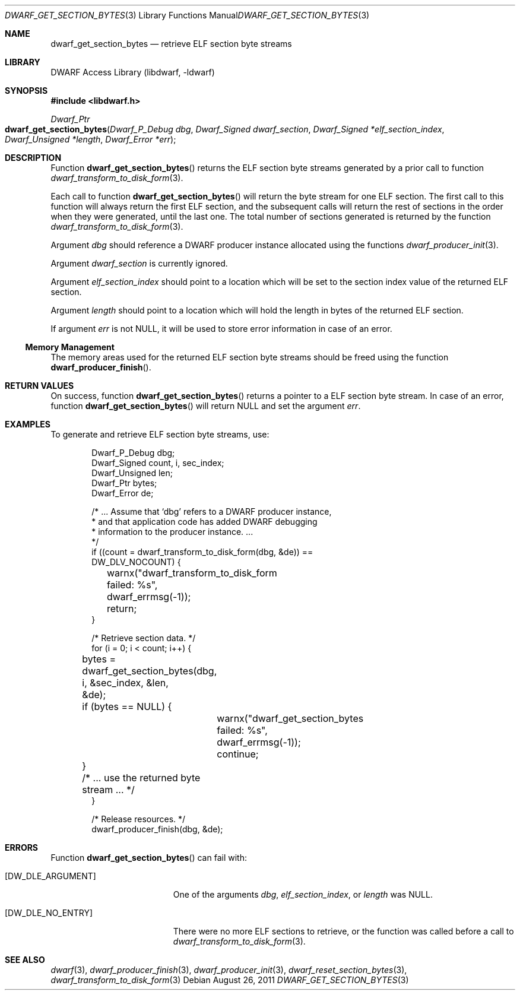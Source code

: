 .\" Copyright (c) 2011 Kai Wang
.\" All rights reserved.
.\"
.\" Redistribution and use in source and binary forms, with or without
.\" modification, are permitted provided that the following conditions
.\" are met:
.\" 1. Redistributions of source code must retain the above copyright
.\"    notice, this list of conditions and the following disclaimer.
.\" 2. Redistributions in binary form must reproduce the above copyright
.\"    notice, this list of conditions and the following disclaimer in the
.\"    documentation and/or other materials provided with the distribution.
.\"
.\" THIS SOFTWARE IS PROVIDED BY THE AUTHOR AND CONTRIBUTORS ``AS IS'' AND
.\" ANY EXPRESS OR IMPLIED WARRANTIES, INCLUDING, BUT NOT LIMITED TO, THE
.\" IMPLIED WARRANTIES OF MERCHANTABILITY AND FITNESS FOR A PARTICULAR PURPOSE
.\" ARE DISCLAIMED.  IN NO EVENT SHALL THE AUTHOR OR CONTRIBUTORS BE LIABLE
.\" FOR ANY DIRECT, INDIRECT, INCIDENTAL, SPECIAL, EXEMPLARY, OR CONSEQUENTIAL
.\" DAMAGES (INCLUDING, BUT NOT LIMITED TO, PROCUREMENT OF SUBSTITUTE GOODS
.\" OR SERVICES; LOSS OF USE, DATA, OR PROFITS; OR BUSINESS INTERRUPTION)
.\" HOWEVER CAUSED AND ON ANY THEORY OF LIABILITY, WHETHER IN CONTRACT, STRICT
.\" LIABILITY, OR TORT (INCLUDING NEGLIGENCE OR OTHERWISE) ARISING IN ANY WAY
.\" OUT OF THE USE OF THIS SOFTWARE, EVEN IF ADVISED OF THE POSSIBILITY OF
.\" SUCH DAMAGE.
.\"
.\" $Id: dwarf_get_section_bytes.3 3644 2018-10-15 19:55:01Z jkoshy $
.\"
.Dd August 26, 2011
.Dt DWARF_GET_SECTION_BYTES 3
.Os
.Sh NAME
.Nm dwarf_get_section_bytes
.Nd retrieve ELF section byte streams
.Sh LIBRARY
.Lb libdwarf
.Sh SYNOPSIS
.In libdwarf.h
.Ft Dwarf_Ptr
.Fo dwarf_get_section_bytes
.Fa "Dwarf_P_Debug dbg"
.Fa "Dwarf_Signed dwarf_section"
.Fa "Dwarf_Signed *elf_section_index"
.Fa "Dwarf_Unsigned *length"
.Fa "Dwarf_Error *err"
.Fc
.Sh DESCRIPTION
Function
.Fn dwarf_get_section_bytes
returns the ELF section byte streams generated by a prior call
to function
.Xr dwarf_transform_to_disk_form 3 .
.Pp
Each call to function
.Fn dwarf_get_section_bytes
will return the byte stream for one ELF section.
The first call to this function will always return the first ELF
section, and the subsequent calls will return the rest of sections
in the order when they were generated, until the last one.
The total number of sections generated is returned by the function
.Xr dwarf_transform_to_disk_form 3 .
.Pp
Argument
.Ar dbg
should reference a DWARF producer instance allocated using the
functions
.Xr dwarf_producer_init 3 .
.Pp
Argument
.Ar dwarf_section
is currently ignored.
.Pp
Argument
.Ar elf_section_index
should point to a location which will be set to the section index value
of the returned ELF section.
.Pp
Argument
.Ar length
should point to a location which will hold the length in bytes of the
returned ELF section.
.Pp
If argument
.Ar err
is not NULL, it will be used to store error information in case of an
error.
.Ss Memory Management
The memory areas used for the returned ELF section byte streams should
be freed using the function
.Fn dwarf_producer_finish .
.Sh RETURN VALUES
On success, function
.Fn dwarf_get_section_bytes
returns a pointer to a ELF section byte stream.
In case of an error, function
.Fn dwarf_get_section_bytes
will return NULL and set the argument
.Ar err .
.Sh EXAMPLES
To generate and retrieve ELF section byte streams, use:
.Bd -literal -offset indent
Dwarf_P_Debug dbg;
Dwarf_Signed count, i, sec_index;
Dwarf_Unsigned len;
Dwarf_Ptr bytes;
Dwarf_Error de;

/* ... Assume that `dbg' refers to a DWARF producer instance,
 * and that application code has added DWARF debugging
 * information to the producer instance. ...
 */
if ((count = dwarf_transform_to_disk_form(dbg, &de)) ==
    DW_DLV_NOCOUNT) {
	warnx("dwarf_transform_to_disk_form failed: %s",
	    dwarf_errmsg(-1));
	return;
}

/* Retrieve section data. */
for (i = 0; i < count; i++) {
	bytes = dwarf_get_section_bytes(dbg, i, &sec_index, &len,
	    &de);
	if (bytes == NULL) {
		warnx("dwarf_get_section_bytes failed: %s",
		    dwarf_errmsg(-1));
		continue;
	}
	/* ... use the returned byte stream ... */
}

/* Release resources. */
dwarf_producer_finish(dbg, &de);
.Ed
.Sh ERRORS
Function
.Fn dwarf_get_section_bytes
can fail with:
.Bl -tag -width ".Bq Er DW_DLE_NO_ENTRY"
.It Bq Er DW_DLE_ARGUMENT
One of the arguments
.Ar dbg ,
.Ar elf_section_index ,
or
.Ar length
was NULL.
.It Bq Er DW_DLE_NO_ENTRY
There were no more ELF sections to retrieve, or the function was
called before a call to
.Xr dwarf_transform_to_disk_form 3 .
.El
.Sh SEE ALSO
.Xr dwarf 3 ,
.Xr dwarf_producer_finish 3 ,
.Xr dwarf_producer_init 3 ,
.Xr dwarf_reset_section_bytes 3 ,
.Xr dwarf_transform_to_disk_form 3
